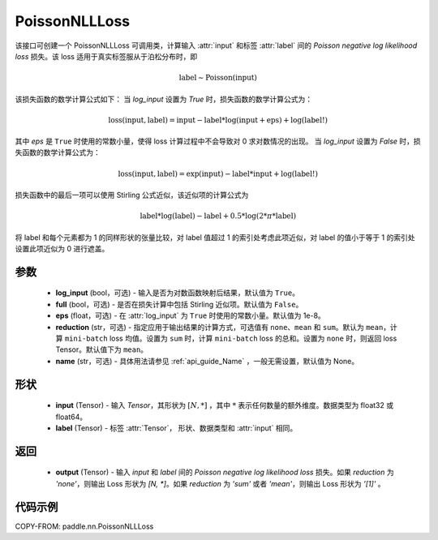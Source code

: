.. _cn_api_paddle_nn_PoissonNLLLoss:

PoissonNLLLoss
-------------------------------

.. py:class:: paddle.nn.PoissonNLLLoss(log_input=False, full=False, eps=1e-8, reduction='mean', name=None)

该接口可创建一个 PoissonNLLLoss 可调用类，计算输入 :attr:`input` 和标签 :attr:`label` 间的 `Poisson negative log likelihood loss` 损失。该 loss 适用于真实标签服从于泊松分布时，即

.. math::
    \text{label} \sim \mathrm{Poisson}(\text{input})

该损失函数的数学计算公式如下：
当 `log_input` 设置为 `True` 时，损失函数的数学计算公式为：

.. math::
    \text{loss}(\text{input}, \text{label}) = \text{input} - \text{label} * \log(\text{input}+\text{eps}) + \log(\text{label!})

其中 `eps` 是 ``True`` 时使用的常数小量，使得 loss 计算过程中不会导致对 0 求对数情况的出现。
当 `log_input` 设置为 `False` 时，损失函数的数学计算公式为：

.. math::
    \text{loss}(\text{input}, \text{label}) = \exp(\text{input}) - \text{label} * \text{input} + \log(\text{label!})

损失函数中的最后一项可以使用 Stirling 公式近似，该近似项的计算公式为

.. math::
    \text{label} * \log(\text{label}) - \text{label} + 0.5 * \log(2 * \pi * \text{label})

将 label 和每个元素都为 1 的同样形状的张量比较，对 label 值超过 1 的索引处考虑此项近似，对 label 的值小于等于 1 的索引处设置此项近似为 0 进行遮盖。

参数
:::::::::
    - **log_input** (bool，可选) - 输入是否为对数函数映射后结果，默认值为 ``True``。
    - **full** (bool，可选) - 是否在损失计算中包括 Stirling 近似项。默认值为 ``False``。
    - **eps** (float，可选) - 在 :attr:`log_input` 为 ``True`` 时使用的常数小量。默认值为 1e-8。
    - **reduction** (str，可选) - 指定应用于输出结果的计算方式，可选值有 ``none``、``mean`` 和 ``sum``。默认为 ``mean``，计算 ``mini-batch`` loss 均值。设置为 ``sum`` 时，计算 ``mini-batch`` loss 的总和。设置为 ``none`` 时，则返回 loss Tensor。默认值下为 ``mean``。
    - **name** (str，可选) - 具体用法请参见 :ref:`api_guide_Name` ，一般无需设置，默认值为 None。

形状
:::::::::
    - **input** (Tensor) - 输入 `Tensor`，其形状为 :math:`[N, *]` ，其中 :math:`*` 表示任何数量的额外维度。数据类型为 float32 或 float64。
    - **label** (Tensor) - 标签 :attr:`Tensor`， 形状、数据类型和 :attr:`input` 相同。

返回
:::::::::

    - **output** (Tensor) - 输入 `input` 和 `label` 间的 `Poisson negative log likelihood loss` 损失。如果 `reduction` 为 `'none'`，则输出 Loss 形状为 `[N, *]`。如果 `reduction` 为 `'sum'` 或者 `'mean'`，则输出 Loss 形状为 `'[1]'` 。

代码示例
:::::::::

COPY-FROM: paddle.nn.PoissonNLLLoss

